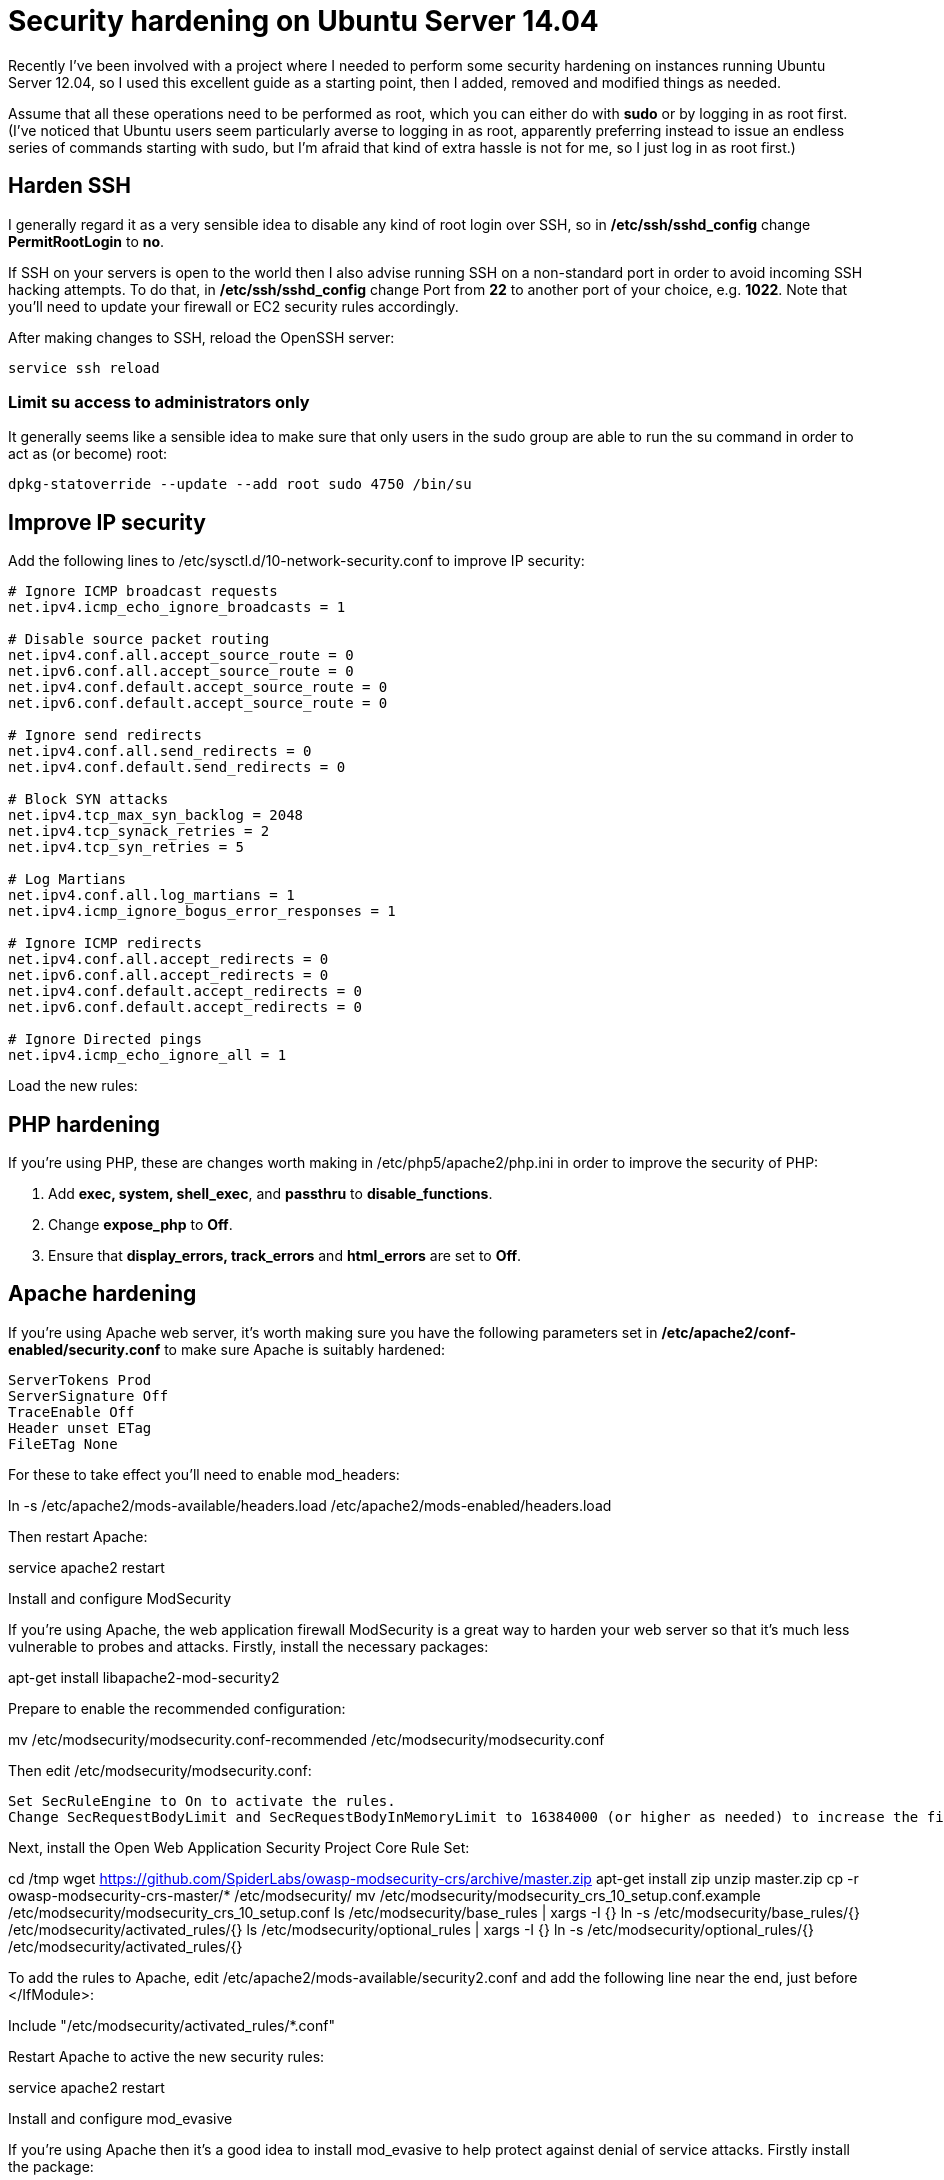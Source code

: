 = Security hardening on Ubuntu Server 14.04
:hp-tags: ubuntu

Recently I've been involved with a project where I needed to perform some security hardening on instances running Ubuntu Server 12.04, so I used this excellent guide as a starting point, then I added, removed and modified things as needed.

Assume that all these operations need to be performed as root, which you can either do with *sudo* or by logging in as root first. (I've noticed that Ubuntu users seem particularly averse to logging in as root, apparently preferring instead to issue an endless series of commands starting with sudo, but I'm afraid that kind of extra hassle is not for me, so I just log in as root first.)

== Harden SSH

 
I generally regard it as a very sensible idea to disable any kind of root login over SSH, so in */etc/ssh/sshd_config* change *PermitRootLogin* to *no*.

If SSH on your servers is open to the world then I also advise running SSH on a non-standard port in order to avoid incoming SSH hacking attempts. To do that, in */etc/ssh/sshd_config* change Port from *22* to another port of your choice, e.g. *1022*. Note that you'll need to update your firewall or EC2 security rules accordingly.

After making changes to SSH, reload the OpenSSH server:

[source,bash]
----
service ssh reload
----


=== Limit su access to administrators only

It generally seems like a sensible idea to make sure that only users in the sudo group are able to run the su command in order to act as (or become) root:


[source,bash]
----
dpkg-statoverride --update --add root sudo 4750 /bin/su
----


== Improve IP security

Add the following lines to /etc/sysctl.d/10-network-security.conf to improve IP security:

[source,bash]
----
# Ignore ICMP broadcast requests
net.ipv4.icmp_echo_ignore_broadcasts = 1

# Disable source packet routing
net.ipv4.conf.all.accept_source_route = 0
net.ipv6.conf.all.accept_source_route = 0 
net.ipv4.conf.default.accept_source_route = 0
net.ipv6.conf.default.accept_source_route = 0

# Ignore send redirects
net.ipv4.conf.all.send_redirects = 0
net.ipv4.conf.default.send_redirects = 0

# Block SYN attacks
net.ipv4.tcp_max_syn_backlog = 2048
net.ipv4.tcp_synack_retries = 2
net.ipv4.tcp_syn_retries = 5

# Log Martians
net.ipv4.conf.all.log_martians = 1
net.ipv4.icmp_ignore_bogus_error_responses = 1

# Ignore ICMP redirects
net.ipv4.conf.all.accept_redirects = 0
net.ipv6.conf.all.accept_redirects = 0
net.ipv4.conf.default.accept_redirects = 0 
net.ipv6.conf.default.accept_redirects = 0

# Ignore Directed pings
net.ipv4.icmp_echo_ignore_all = 1
----

Load the new rules:

[source,bash]
----
----


== PHP hardening

If you're using PHP, these are changes worth making in /etc/php5/apache2/php.ini in order to improve the security of PHP:


. Add *exec, system, shell_exec*, and *passthru* to *disable_functions*.
. Change *expose_php* to *Off*.
. Ensure that *display_errors, track_errors* and *html_errors* are set to *Off*.


== Apache hardening

If you're using Apache web server, it's worth making sure you have the following parameters set in */etc/apache2/conf-enabled/security.conf* to make sure Apache is suitably hardened:


[source,conf]
----
ServerTokens Prod
ServerSignature Off
TraceEnable Off
Header unset ETag
FileETag None
----

For these to take effect you'll need to enable mod_headers:

ln -s /etc/apache2/mods-available/headers.load /etc/apache2/mods-enabled/headers.load

Then restart Apache:

service apache2 restart

Install and configure ModSecurity

If you're using Apache, the web application firewall ModSecurity is a great way to harden your web server so that it's much less vulnerable to probes and attacks. Firstly, install the necessary packages:

apt-get install libapache2-mod-security2

Prepare to enable the recommended configuration:

mv /etc/modsecurity/modsecurity.conf-recommended /etc/modsecurity/modsecurity.conf

Then edit /etc/modsecurity/modsecurity.conf:

    Set SecRuleEngine to On to activate the rules.
    Change SecRequestBodyLimit and SecRequestBodyInMemoryLimit to 16384000 (or higher as needed) to increase the file upload size limit to 16 MB.

Next, install the Open Web Application Security Project Core Rule Set:

cd /tmp
wget https://github.com/SpiderLabs/owasp-modsecurity-crs/archive/master.zip
apt-get install zip
unzip master.zip
cp -r owasp-modsecurity-crs-master/* /etc/modsecurity/
mv /etc/modsecurity/modsecurity_crs_10_setup.conf.example /etc/modsecurity/modsecurity_crs_10_setup.conf
ls /etc/modsecurity/base_rules | xargs -I {} ln -s /etc/modsecurity/base_rules/{} /etc/modsecurity/activated_rules/{}
ls /etc/modsecurity/optional_rules | xargs -I {} ln -s /etc/modsecurity/optional_rules/{} /etc/modsecurity/activated_rules/{}

To add the rules to Apache, edit /etc/apache2/mods-available/security2.conf and add the following line near the end, just before </IfModule>:

Include "/etc/modsecurity/activated_rules/*.conf"

Restart Apache to active the new security rules:

service apache2 restart

Install and configure mod_evasive

If you're using Apache then it's a good idea to install mod_evasive to help protect against denial of service attacks. Firstly install the package:

apt-get install libapache2-mod-evasive

Next, set up the log directory:

mkdir /var/log/mod_evasive
chown www-data:www-data /var/log/mod_evasive

Configure it by editing /etc/apache2/mods-available/evasive.conf:

    Uncomment all the lines except DOSSystemCommand.
    Change DOSEmailNotify to your email address.

Link the configuration to make it active in Apache:

ln -s /etc/apache2/mods-available/evasive.conf /etc/apache2/mods-enabled/evasive.conf

Then activate it by restarting Apache:

service apache2 restart

Install and configure rootkit checkers

It's highly desirable to get alerted if any rootkits are found on your server, so let's install a couple of rootkit checkers:

apt-get install rkhunter chkrootkit

Next, let's make them do something useful:

    In /etc/chkrootkit.conf, change RUN_DAILY to "true" so that it runs regularly, and change "-q" to "" otherwise the output doesn't make much sense.
    In /etc/default/rkhunter, change CRON_DAILY_RUN and CRON_DB_UPDATE to "true" so it runs regularly.

Finally, let's run these checkers weekly instead of daily, because daily is too annoying:

mv /etc/cron.weekly/rkhunter /etc/cron.weekly/rkhunter_update
mv /etc/cron.daily/rkhunter /etc/cron.weekly/rkhunter_run
mv /etc/cron.daily/chkrootkit /etc/cron.weekly/

Install Logwatch

Logwatch is a great tool which provides regular reports nicely summarising what's been going on in the server logs. Install it like this:

apt-get install logwatch

Make it run weekly instead of daily, otherwise it gets too annoying:

mv /etc/cron.daily/00logwatch /etc/cron.weekly/

Make it show output from the last week by editing /etc/cron.weekly/00logwatch and adding --range 'between -7 days and -1 days' to the end of the /usr/sbin/logwatch command.
Enable automatic security updates

N.B. Be warned that enabling automatic updates can be potentially dangerous for a production server in a live environment. Only enable this for a server in such an environment if you really know what you are doing.

Run this command:

dpkg-reconfigure -plow unattended-upgrades

Then choose Yes.
Enable process accounting

Linux process accounting keeps track of all sorts of details about which commands have been run on the server, who ran them, when, etc. It's a very sensible thing to enable on a server where security is a priority, so let's install it:

apt-get install acct
touch /var/log/wtmp

To show users' connect times, run ac. To show information about commands previously run by users, run sa. To see the last commands run, run lastcomm. Those are a few commands to give you an idea of what's possible; just read the manpages to get more details if you need to.

Edit: I recently threw together a quick Bash script to send a weekly email with a summary of user activity, login information and commands run. To get the same report yourself, create a file called /etc/cron.weekly/pacct-report containing the following (don't forget to make this file executable) (you can grab this from GitHub if you prefer):

#!/bin/bash

echo "USERS' CONNECT TIMES"
echo ""

ac -d -p

echo ""
echo "COMMANDS BY USER"
echo ""

users=$(cat /etc/passwd | awk -F ':' '{print $1}' | sort)

for user in $users ; do
  comm=$(lastcomm --user $user | awk '{print $1}' | sort | uniq -c | sort -nr)
  if [ "$comm" ] ; then
    echo "$user:"
    echo "$comm"
  fi
done

echo ""
echo "COMMANDS BY FREQUENCY OF EXECUTION"
echo ""

sa | awk '{print $1, $6}' | sort -n | head -n -1 | sort -nr

Things I haven't covered

There are some additional issues you might want to consider which I haven't covered here for various reasons:

    This guide assumes your Ubuntu server is on a network behind a firewall of some kind, whether that's a hardware firewall of your own, EC2 security rules on Amazon Web Services, or whatever; and that the firewall is properly configured to only allow through the necessary traffic. However, if that's not the case then you'll need to install and configure a firewall on the Ubuntu server itself. The recommended software for this on Ubuntu is ufw.
    If you're running an SSH server then you're often told that you must install a tool such as fail2ban immediately if you don't want your server to be hacked to death within seconds. However, I've maintained servers with publicly-accessible SSH servers for many years, and I've found that simply moving SSH to a different port solves this problem far more elegantly. I monitor logs in order to identify incoming hacking attempts, and I haven't seen a single one in the many years I've been doing this. However, using this "security by obscurity" method doesn't mean that such an attack can't happen, and if you don't watch your logs regularly and respond quickly to them as I do, then you would be well advised to install fail2ban or similar as a precaution, in addition to moving your SSH server to another port as described above.
    Once you've hardened your server, you're advised to run some vulnerability scans and penetration tests against it in order to check that it's actually as invincible as you're now hoping it is. This is a topic which requires a post all of its own so I won't be covering it in any detail here, but a good starting point if you're not already familiar with it is the excellent Nmap security scanner.

